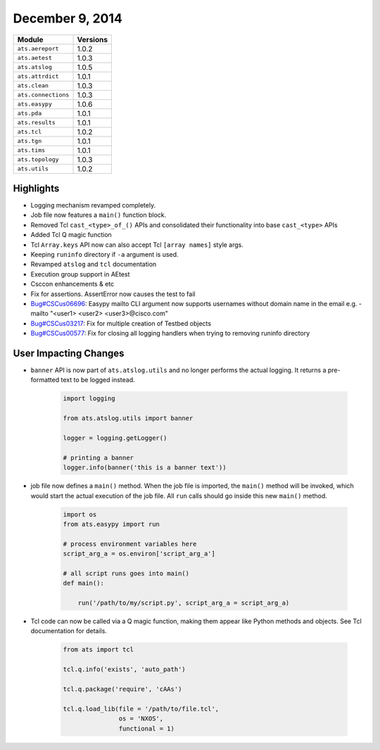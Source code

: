 
December 9, 2014
----------------

+-------------------------------+-------------------------------+
| Module                        | Versions                      |
+===============================+===============================+
| ``ats.aereport``              | 1.0.2                         |
+-------------------------------+-------------------------------+
| ``ats.aetest``                | 1.0.3                         |
+-------------------------------+-------------------------------+
| ``ats.atslog``                | 1.0.5                         |
+-------------------------------+-------------------------------+
| ``ats.attrdict``              | 1.0.1                         |
+-------------------------------+-------------------------------+
| ``ats.clean``                 | 1.0.3                         |
+-------------------------------+-------------------------------+
| ``ats.connections``           | 1.0.3                         |
+-------------------------------+-------------------------------+
| ``ats.easypy``                | 1.0.6                         |
+-------------------------------+-------------------------------+
| ``ats.pda``                   | 1.0.1                         |
+-------------------------------+-------------------------------+
| ``ats.results``               | 1.0.1                         |
+-------------------------------+-------------------------------+
| ``ats.tcl``                   | 1.0.2                         |
+-------------------------------+-------------------------------+
| ``ats.tgn``                   | 1.0.1                         |
+-------------------------------+-------------------------------+
| ``ats.tims``                  | 1.0.1                         |
+-------------------------------+-------------------------------+
| ``ats.topology``              | 1.0.3                         |
+-------------------------------+-------------------------------+
| ``ats.utils``                 | 1.0.2                         |
+-------------------------------+-------------------------------+

Highlights
^^^^^^^^^^

* Logging mechanism revamped completely. 

* Job file now features a ``main()`` function block.

* Removed Tcl ``cast_<type>_of_()`` APIs and consolidated their
  functionality into base ``cast_<type>`` APIs

* Added Tcl Q magic function

* Tcl ``Array.keys`` API now can also accept Tcl ``[array names]`` style args.

* Keeping ``runinfo`` directory if ``-a`` argument is used.

* Revamped ``atslog`` and ``tcl`` documentation

* Execution group support in AEtest

* Csccon enhancements & etc

* Fix for assertions. AssertError now causes the test to fail

* `Bug#CSCus06696`_: Easypy mailto CLI argument now supports usernames without
  domain name in the email e.g. -mailto "<user1> <user2> <user3>@cisco.com"

* `Bug#CSCus03217`_: Fix for multiple creation of Testbed objects

* `Bug#CSCus00577`_: Fix for closing all logging handlers when trying to
  removing runinfo directory

.. _Bug#CSCus00577: https://cdetsng.cisco.com/webui/#view=CSCus00577
.. _Bug#CSCus06696: https://cdetsng.cisco.com/webui/#view=CSCus06696
.. _Bug#CSCus03217: https://cdetsng.cisco.com/webui/#view=CSCus03217

User Impacting Changes
^^^^^^^^^^^^^^^^^^^^^^

* ``banner`` API is now part of ``ats.atslog.utils`` and no longer performs the
  actual logging. It returns a pre-formatted text to be logged instead.

    .. code-block:: python
        
        import logging

        from ats.atslog.utils import banner

        logger = logging.getLogger()

        # printing a banner
        logger.info(banner('this is a banner text'))

* job file now defines a ``main()`` method. When the job file is imported, the
  ``main()`` method will be invoked, which would start the actual execution of
  the job file. All ``run`` calls should go inside this new ``main()`` method.

    .. code-block:: python
        
        import os
        from ats.easypy import run

        # process environment variables here
        script_arg_a = os.environ['script_arg_a']

        # all script runs goes into main()
        def main():

            run('/path/to/my/script.py', script_arg_a = script_arg_a)

* Tcl code can now be called via a Q magic function, making them appear like 
  Python methods and objects. See Tcl documentation for details.

    .. code-block:: python

        from ats import tcl

        tcl.q.info('exists', 'auto_path')

        tcl.q.package('require', 'cAAs')

        tcl.q.load_lib(file = '/path/to/file.tcl', 
                       os = 'NXOS',
                       functional = 1)
